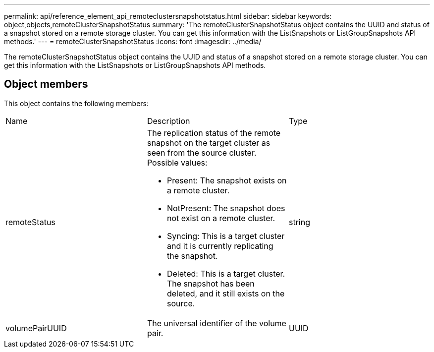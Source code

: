 ---
permalink: api/reference_element_api_remoteclustersnapshotstatus.html
sidebar: sidebar
keywords: object,objects,remoteClusterSnapshotStatus
summary: 'The remoteClusterSnapshotStatus object contains the UUID and status of a snapshot stored on a remote storage cluster. You can get this information with the ListSnapshots or ListGroupSnapshots API methods.'
---
= remoteClusterSnapshotStatus
:icons: font
:imagesdir: ../media/

[.lead]
The remoteClusterSnapshotStatus object contains the UUID and status of a snapshot stored on a remote storage cluster. You can get this information with the ListSnapshots or ListGroupSnapshots API methods.

== Object members

This object contains the following members:

|===
| Name| Description| Type
a|
remoteStatus
a|
The replication status of the remote snapshot on the target cluster as seen from the source cluster. Possible values:

* Present: The snapshot exists on a remote cluster.
* NotPresent: The snapshot does not exist on a remote cluster.
* Syncing: This is a target cluster and it is currently replicating the snapshot.
* Deleted: This is a target cluster. The snapshot has been deleted, and it still exists on the source.

a|
string
a|
volumePairUUID
a|
The universal identifier of the volume pair.
a|
UUID
|===

